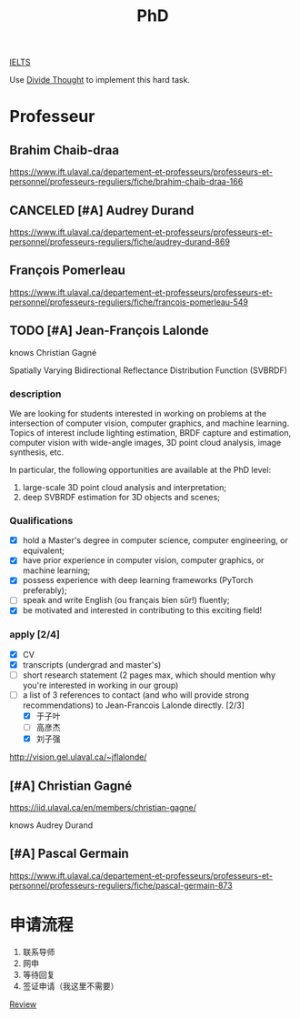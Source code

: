 :PROPERTIES:
:ID:       FB027043-6BEF-4216-A534-7ED6894BE5C2
:END:
#+title: PhD

[[id:D857F945-9ABD-4776-A4D2-EF0DA173AF53][IELTS]]

Use [[id:81FB567F-E7EF-4D1C-A2E7-22B28F45CA39][Divide Thought]] to implement this hard task.

* Professeur
**  Brahim Chaib-draa

 https://www.ift.ulaval.ca/departement-et-professeurs/professeurs-et-personnel/professeurs-reguliers/fiche/brahim-chaib-draa-166 

** CANCELED [#A] Audrey Durand
CLOSED: [2022-12-19 Mon 19:30]
:LOGBOOK:
- State "CANCELED"   from              [2022-12-19 Mon 19:30] \\
  Not very matched, she focuses on health.
:END:

 https://www.ift.ulaval.ca/departement-et-professeurs/professeurs-et-personnel/professeurs-reguliers/fiche/audrey-durand-869 

** François Pomerleau
 https://www.ift.ulaval.ca/departement-et-professeurs/professeurs-et-personnel/professeurs-reguliers/fiche/francois-pomerleau-549

** TODO [#A] Jean-François Lalonde

knows Christian Gagné


Spatially Varying Bidirectional Reflectance Distribution Function (SVBRDF)

*** description
We are looking for students interested in working on problems at the intersection of computer vision, computer graphics, and machine learning.
Topics of interest include lighting estimation, BRDF capture and estimation, computer vision with wide-angle images, 3D point cloud analysis, image synthesis, etc.

In particular, the following opportunities are available at the PhD level:
1. large-scale 3D point cloud analysis and interpretation;
2. deep SVBRDF estimation for 3D objects and scenes;

*** Qualifications
- [X] hold a Master's degree in computer science, computer engineering, or equivalent;
- [X] have prior experience in computer vision, computer graphics, or machine learning;
- [X] possess experience with deep learning frameworks (PyTorch preferably);
- [ ] speak and write English (ou français bien sûr!) fluently;
- [X] be motivated and interested in contributing to this exciting field!


*** apply [2/4]
- [X] CV
- [X] transcripts (undergrad and master's)
- [ ] short research statement (2 pages max, which should mention why you're interested in working in our group)
- [-] a list of 3 references to contact (and who will provide strong recommendations) to Jean-Francois Lalonde directly. [2/3]
  - [X] 于子叶
  - [ ] 高彦杰
  - [X] 刘子强

http://vision.gel.ulaval.ca/~jflalonde/

** [#A] Christian Gagné


https://iid.ulaval.ca/en/members/christian-gagne/

knows Audrey Durand

** [#A] Pascal Germain
https://www.ift.ulaval.ca/departement-et-professeurs/professeurs-et-personnel/professeurs-reguliers/fiche/pascal-germain-873
  

* 申请流程
1. 联系导师
2. 网申
3. 等待回复
4. 签证申请（我这里不需要）

    


[[id:39C68195-466A-4C2F-B413-64F797EE6C38][Review]]
